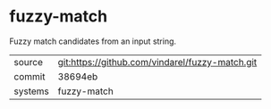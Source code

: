 * fuzzy-match

Fuzzy match candidates from an input string.

|---------+-------------------------------------------------|
| source  | git:https://github.com/vindarel/fuzzy-match.git |
| commit  | 38694eb                                         |
| systems | fuzzy-match                                     |
|---------+-------------------------------------------------|
